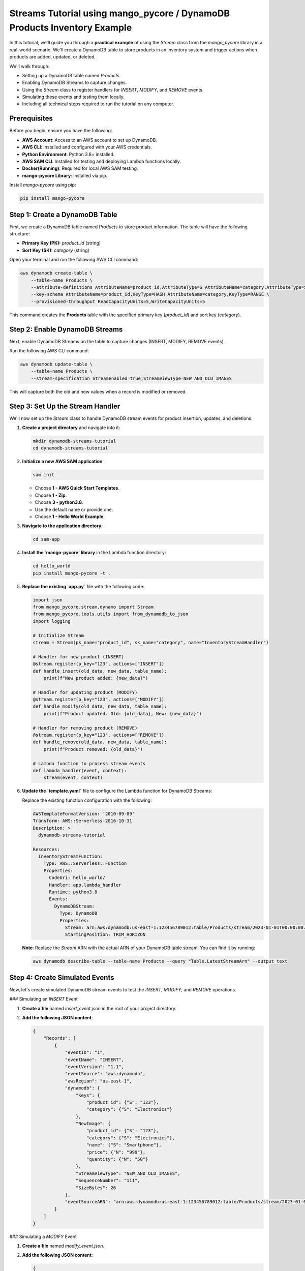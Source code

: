 ==============================
Streams Tutorial using mango_pycore / DynamoDB Products Inventory Example
==============================

In this tutorial, we'll guide you through a **practical example** of using the `Stream` class from the `mango_pycore` library in a real-world scenario. We'll create a DynamoDB table to store products in an inventory system and trigger actions when products are added, updated, or deleted.

We'll walk through:

- Setting up a DynamoDB table named `Products`.
- Enabling DynamoDB Streams to capture changes.
- Using the `Stream` class to register handlers for `INSERT`, `MODIFY`, and `REMOVE` events.
- Simulating these events and testing them locally.
- Including all technical steps required to run the tutorial on any computer.


Prerequisites
-------------
Before you begin, ensure you have the following:

- **AWS Account**: Access to an AWS account to set up DynamoDB.
- **AWS CLI**: Installed and configured with your AWS credentials.
- **Python Environment**: Python 3.8+ installed.
- **AWS SAM CLI**: Installed for testing and deploying Lambda functions locally.
- **Docker(Running)**: Required for local AWS SAM testing.
- **mango-pycore Library**: Installed via pip.

Install `mango-pycore` using pip:

.. code-block:: bash

    pip install mango-pycore


Step 1: Create a DynamoDB Table
-------------------------------
First, we create a DynamoDB table named `Products` to store product information. The table will have the following structure:

- **Primary Key (PK):** `product_id` (string)
- **Sort Key (SK):** `category` (string)

Open your terminal and run the following AWS CLI command:

.. code-block:: bash

    aws dynamodb create-table \
        --table-name Products \
        --attribute-definitions AttributeName=product_id,AttributeType=S AttributeName=category,AttributeType=S \
        --key-schema AttributeName=product_id,KeyType=HASH AttributeName=category,KeyType=RANGE \
        --provisioned-throughput ReadCapacityUnits=5,WriteCapacityUnits=5

This command creates the **Products** table with the specified primary key (`product_id`) and sort key (`category`).


Step 2: Enable DynamoDB Streams
-------------------------------
Next, enable DynamoDB Streams on the table to capture changes (INSERT, MODIFY, REMOVE events).

Run the following AWS CLI command:

.. code-block:: bash

    aws dynamodb update-table \
        --table-name Products \
        --stream-specification StreamEnabled=true,StreamViewType=NEW_AND_OLD_IMAGES

This will capture both the old and new values when a record is modified or removed.


Step 3: Set Up the Stream Handler
---------------------------------
We'll now set up the `Stream` class to handle DynamoDB stream events for product insertion, updates, and deletions.

#. **Create a project directory** and navigate into it:

   .. code-block:: bash

       mkdir dynamodb-streams-tutorial
       cd dynamodb-streams-tutorial

#. **Initialize a new AWS SAM application**:

   .. code-block:: bash

       sam init

   - Choose **1 - AWS Quick Start Templates**.
   - Choose **1 - Zip**.
   - Choose **3 - python3.8**.
   - Use the default name or provide one.
   - Choose **1 - Hello World Example**.

#. **Navigate to the application directory**:

   .. code-block:: bash

       cd sam-app

#. **Install the `mango-pycore` library** in the Lambda function directory:

   .. code-block:: bash

       cd hello_world
       pip install mango-pycore -t .

#. **Replace the existing `app.py`** file with the following code:

   .. code-block:: python

       import json
       from mango_pycore.stream.dynamo import Stream
       from mango_pycore.tools.utils import from_dynamodb_to_json
       import logging

       # Initialize Stream
       stream = Stream(pk_name="product_id", sk_name="category", name="InventoryStreamHandler")

       # Handler for new product (INSERT)
       @stream.register(p_key="123", actions=["INSERT"])
       def handle_insert(old_data, new_data, table_name):
           print(f"New product added: {new_data}")

       # Handler for updating product (MODIFY)
       @stream.register(p_key="123", actions=["MODIFY"])
       def handle_modify(old_data, new_data, table_name):
           print(f"Product updated. Old: {old_data}, New: {new_data}")

       # Handler for removing product (REMOVE)
       @stream.register(p_key="123", actions=["REMOVE"])
       def handle_remove(old_data, new_data, table_name):
           print(f"Product removed: {old_data}")

       # Lambda function to process stream events
       def lambda_handler(event, context):
           stream(event, context)

#. **Update the `template.yaml`** file to configure the Lambda function for DynamoDB Streams:

   Replace the existing function configuration with the following:

   .. code-block:: yaml

       AWSTemplateFormatVersion: '2010-09-09'
       Transform: AWS::Serverless-2016-10-31
       Description: >
         dynamodb-streams-tutorial

       Resources:
         InventoryStreamFunction:
           Type: AWS::Serverless::Function
           Properties:
             CodeUri: hello_world/
             Handler: app.lambda_handler
             Runtime: python3.8
             Events:
               DynamoDBStream:
                 Type: DynamoDB
                 Properties:
                   Stream: arn:aws:dynamodb:us-east-1:123456789012:table/Products/stream/2023-01-01T00:00:00.000
                   StartingPosition: TRIM_HORIZON

   **Note**: Replace the `Stream` ARN with the actual ARN of your DynamoDB table stream. You can find it by running:

   .. code-block:: bash

       aws dynamodb describe-table --table-name Products --query "Table.LatestStreamArn" --output text


Step 4: Create Simulated Events
-------------------------------
Now, let's create simulated DynamoDB stream events to test the `INSERT`, `MODIFY`, and `REMOVE` operations.

### Simulating an `INSERT` Event

#. **Create a file** named `insert_event.json` in the root of your project directory.

#. **Add the following JSON content**:

   .. code-block:: json

       {
           "Records": [
               {
                   "eventID": "1",
                   "eventName": "INSERT",
                   "eventVersion": "1.1",
                   "eventSource": "aws:dynamodb",
                   "awsRegion": "us-east-1",
                   "dynamodb": {
                       "Keys": {
                           "product_id": {"S": "123"},
                           "category": {"S": "Electronics"}
                       },
                       "NewImage": {
                           "product_id": {"S": "123"},
                           "category": {"S": "Electronics"},
                           "name": {"S": "Smartphone"},
                           "price": {"N": "999"},
                           "quantity": {"N": "50"}
                       },
                       "StreamViewType": "NEW_AND_OLD_IMAGES",
                       "SequenceNumber": "111",
                       "SizeBytes": 26
                   },
                   "eventSourceARN": "arn:aws:dynamodb:us-east-1:123456789012:table/Products/stream/2023-01-01T00:00:00.000"
               }
           ]
       }

### Simulating a `MODIFY` Event

#. **Create a file** named `modify_event.json`.

#. **Add the following JSON content**:

   .. code-block:: json

       {
           "Records": [
               {
                   "eventID": "2",
                   "eventName": "MODIFY",
                   "eventVersion": "1.1",
                   "eventSource": "aws:dynamodb",
                   "awsRegion": "us-east-1",
                   "dynamodb": {
                       "Keys": {
                           "product_id": {"S": "123"},
                           "category": {"S": "Electronics"}
                       },
                       "OldImage": {
                           "product_id": {"S": "123"},
                           "category": {"S": "Electronics"},
                           "name": {"S": "Smartphone"},
                           "price": {"N": "999"},
                           "quantity": {"N": "50"}
                       },
                       "NewImage": {
                           "product_id": {"S": "123"},
                           "category": {"S": "Electronics"},
                           "name": {"S": "Smartphone Pro"},
                           "price": {"N": "1299"},
                           "quantity": {"N": "30"}
                       },
                       "StreamViewType": "NEW_AND_OLD_IMAGES",
                       "SequenceNumber": "222",
                       "SizeBytes": 59
                   },
                   "eventSourceARN": "arn:aws:dynamodb:us-east-1:123456789012:table/Products/stream/2023-01-01T00:00:00.000"
               }
           ]
       }

### Simulating a `REMOVE` Event

#. **Create a file** named `remove_event.json`.

#. **Add the following JSON content**:

   .. code-block:: json

       {
           "Records": [
               {
                   "eventID": "3",
                   "eventName": "REMOVE",
                   "eventVersion": "1.1",
                   "eventSource": "aws:dynamodb",
                   "awsRegion": "us-east-1",
                   "dynamodb": {
                       "Keys": {
                           "product_id": {"S": "123"},
                           "category": {"S": "Electronics"}
                       },
                       "OldImage": {
                           "product_id": {"S": "123"},
                           "category": {"S": "Electronics"},
                           "name": {"S": "Smartphone Pro"},
                           "price": {"N": "1299"},
                           "quantity": {"N": "30"}
                       },
                       "StreamViewType": "NEW_AND_OLD_IMAGES",
                       "SequenceNumber": "333",
                       "SizeBytes": 38
                   },
                   "eventSourceARN": "arn:aws:dynamodb:us-east-1:123456789012:table/Products/stream/2023-01-01T00:00:00.000"
               }
           ]
       }


Step 5: Build and Test Locally
------------------------------
Now we'll build the SAM application and test it locally using the simulated events.

#. **Navigate back to the root of your SAM application**:

   .. code-block:: bash

       cd ..

#. **Build the SAM application**:

   .. code-block:: bash

       sam build

#. **Test the function locally with the `INSERT` event**:

   .. code-block:: bash

       sam local invoke InventoryStreamFunction --event insert_event.json

   You should see the following output:

   .. code-block:: bash

       START RequestId: ... Version: $LATEST
       New product added: {'product_id': '123', 'category': 'Electronics', 'name': 'Smartphone', 'price': 999, 'quantity': 50}
       END RequestId: ...
       REPORT RequestId: ... Duration: ... ms Billed Duration: ... ms Memory Size: ... MB Max Memory Used: ... MB

#. **Test the function locally with the `MODIFY` event**:

   .. code-block:: bash

       sam local invoke InventoryStreamFunction --event modify_event.json

   Expected output:

   .. code-block:: bash

       START RequestId: ... Version: $LATEST
       Product updated. Old: {'product_id': '123', 'category': 'Electronics', 'name': 'Smartphone', 'price': 999, 'quantity': 50}, New: {'product_id': '123', 'category': 'Electronics', 'name': 'Smartphone Pro', 'price': 1299, 'quantity': 30}
       END RequestId: ...
       REPORT RequestId: ... Duration: ... ms Billed Duration: ... ms Memory Size: ... MB Max Memory Used: ... MB

#. **Test the function locally with the `REMOVE` event**:

   .. code-block:: bash

       sam local invoke InventoryStreamFunction --event remove_event.json

   Expected output:

   .. code-block:: bash

       START RequestId: ... Version: $LATEST
       Product removed: {'product_id': '123', 'category': 'Electronics', 'name': 'Smartphone Pro', 'price': 1299, 'quantity': 30}
       END RequestId: ...
       REPORT RequestId: ... Duration: ... ms Billed Duration: ... ms Memory Size: ... MB Max Memory Used: ... MB


Step 6: Deploying to AWS (Optional)
-----------------------------------
If you want to deploy your Lambda function to AWS and test it with real DynamoDB events, follow these steps.

#. **Package the SAM application**:

   .. code-block:: bash

       sam package --output-template-file packaged.yaml --s3-bucket your-s3-bucket-name

   Replace `your-s3-bucket-name` with an actual S3 bucket in your AWS account.

#. **Deploy the SAM application**:

   .. code-block:: bash

       sam deploy --template-file packaged.yaml --stack-name dynamodb-streams-tutorial --capabilities CAPABILITY_IAM

#. **Update the DynamoDB Table to Use the Lambda Function**

   After deployment, you need to set up the DynamoDB Streams trigger in AWS to point to your Lambda function.

   - Go to the AWS Lambda console.
   - Find your function (`InventoryStreamFunction`).
   - In the "Configuration" tab, under "Triggers", ensure that the DynamoDB stream from your `Products` table is added.


Conclusion
----------
In this tutorial, we walked through the complete process of:

- Creating a DynamoDB table called **Products**.
- Enabling DynamoDB Streams to track changes.
- Setting up a Python script using the `Stream` class to handle stream events.
- Simulating stream events for `INSERT`, `MODIFY`, and `REMOVE` actions using local test files.
- Building and testing the application locally with AWS SAM CLI.
- (Optional) Deploying the Lambda function to AWS and connecting it to the DynamoDB Streams.

By following these steps, you can set up event-driven processing for DynamoDB tables in your project, automating actions when records are added, updated, or deleted.





